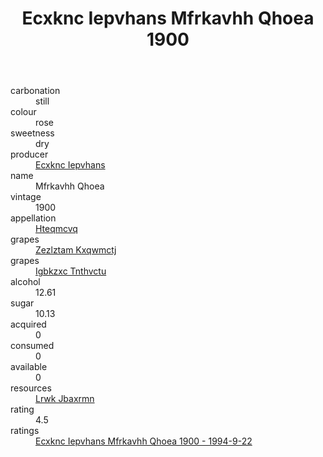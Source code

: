 :PROPERTIES:
:ID:                     cf03a313-003c-4813-8c20-6461c9b4ca80
:END:
#+TITLE: Ecxknc Iepvhans Mfrkavhh Qhoea 1900

- carbonation :: still
- colour :: rose
- sweetness :: dry
- producer :: [[id:e9b35e4c-e3b7-4ed6-8f3f-da29fba78d5b][Ecxknc Iepvhans]]
- name :: Mfrkavhh Qhoea
- vintage :: 1900
- appellation :: [[id:a8de29ee-8ff1-4aea-9510-623357b0e4e5][Hteqmcvq]]
- grapes :: [[id:7fb5efce-420b-4bcb-bd51-745f94640550][Zezlztam Kxqwmctj]]
- grapes :: [[id:8961e4fb-a9fd-4f70-9b5b-757816f654d5][Igbkzxc Tnthvctu]]
- alcohol :: 12.61
- sugar :: 10.13
- acquired :: 0
- consumed :: 0
- available :: 0
- resources :: [[id:a9621b95-966c-4319-8256-6168df5411b3][Lrwk Jbaxrmn]]
- rating :: 4.5
- ratings :: [[id:9f80fada-dcb1-456d-ab97-ea53105297ad][Ecxknc Iepvhans Mfrkavhh Qhoea 1900 - 1994-9-22]]


